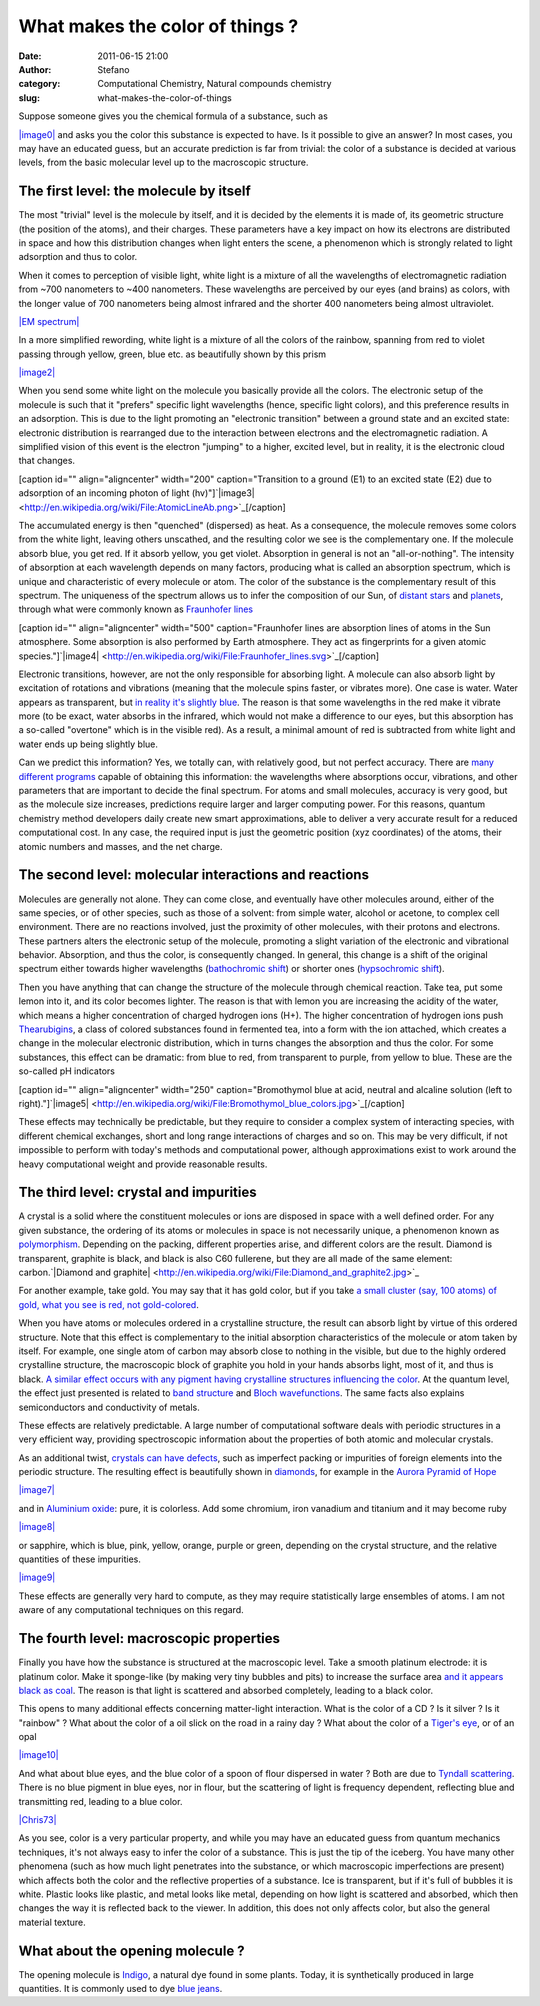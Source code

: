 What makes the color of things ?
################################
:date: 2011-06-15 21:00
:author: Stefano
:category: Computational Chemistry, Natural compounds chemistry
:slug: what-makes-the-color-of-things

Suppose someone gives you the chemical formula of a substance, such as

`|image0| <http://en.wikipedia.org/wiki/File:Indigo.svg>`_ and asks you
the color this substance is expected to have. Is it possible to give an
answer? In most cases, you may have an educated guess, but an accurate
prediction is far from trivial: the color of a substance is decided at
various levels, from the basic molecular level up to the macroscopic
structure.

The first level: the molecule by itself
---------------------------------------

The most "trivial" level is the molecule by itself, and it is decided by
the elements it is made of, its geometric structure (the position of the
atoms), and their charges. These parameters have a key impact on how its
electrons are distributed in space and how this distribution changes
when light enters the scene, a phenomenon which is strongly related to
light adsorption and thus to color.

When it comes to perception of visible light, white light is a mixture
of all the wavelengths of electromagnetic radiation from ~700 nanometers
to ~400 nanometers. These wavelengths are perceived by our eyes (and
brains) as colors, with the longer value of 700 nanometers being almost
infrared and the shorter 400 nanometers being almost ultraviolet.

`|EM spectrum| <http://en.wikipedia.org/wiki/File:EM_spectrum.svg>`_

In a more simplified rewording, white light is a mixture of all the
colors of the rainbow, spanning from red to violet passing through
yellow, green, blue etc. as beautifully shown by this prism

`|image2| <http://en.wikipedia.org/wiki/File:Dispersive_Prism_Illustration_by_Spigget.jpg>`_

When you send some white light on the molecule you basically provide all
the colors. The electronic setup of the molecule is such that it
"prefers" specific light wavelengths (hence, specific light colors), and
this preference results in an adsorption. This is due to the light
promoting an "electronic transition" between a ground state and an
excited state: electronic distribution is rearranged due to the
interaction between electrons and the electromagnetic radiation. A
simplified vision of this event is the electron "jumping" to a higher,
excited level, but in reality, it is the electronic cloud that changes.

[caption id="" align="aligncenter" width="200" caption="Transition to a
ground (E1) to an excited state (E2) due to adsorption of an incoming
photon of light
(hv)"]`|image3| <http://en.wikipedia.org/wiki/File:AtomicLineAb.png>`_[/caption]

The accumulated energy is then "quenched" (dispersed) as heat. As a
consequence, the molecule removes some colors from the white light,
leaving others unscathed, and the resulting color we see is the
complementary one. If the molecule absorb blue, you get red. If it
absorb yellow, you get violet. Absorption in general is not an
"all-or-nothing". The intensity of absorption at each wavelength depends
on many factors, producing what is called an absorption spectrum, which
is unique and characteristic of every molecule or atom. The color of the
substance is the complementary result of this spectrum. The uniqueness
of the spectrum allows us to infer the composition of our Sun, of
`distant
stars <http://en.wikipedia.org/wiki/Astronomical_spectroscopy>`_ and
`planets <http://en.wikipedia.org/wiki/Occultation#Occultation_by_planets>`_,
through what were commonly known as `Fraunhofer
lines <http://en.wikipedia.org/wiki/Fraunhofer_lines>`_

[caption id="" align="aligncenter" width="500" caption="Fraunhofer lines
are absorption lines of atoms in the Sun atmosphere. Some absorption is
also performed by Earth atmosphere. They act as fingerprints for a given
atomic
species."]`|image4| <http://en.wikipedia.org/wiki/File:Fraunhofer_lines.svg>`_[/caption]

Electronic transitions, however, are not the only responsible for
absorbing light. A molecule can also absorb light by excitation of
rotations and vibrations (meaning that the molecule spins faster, or
vibrates more). One case is water. Water appears as transparent, but `in
reality it's slightly
blue <http://en.wikipedia.org/wiki/Color_of_water>`_. The reason is that
some wavelengths in the red make it vibrate more (to be exact, water
absorbs in the infrared, which would not make a difference to our eyes,
but this absorption has a so-called "overtone" which is in the visible
red). As a result, a minimal amount of red is subtracted from white
light and water ends up being slightly blue.

Can we predict this information? Yes, we totally can, with relatively
good, but not perfect accuracy. There are `many different
programs <http://en.wikipedia.org/wiki/List_of_quantum_chemistry_and_solid_state_physics_software>`_
capable of obtaining this information: the wavelengths where absorptions
occur, vibrations, and other parameters that are important to decide the
final spectrum. For atoms and small molecules, accuracy is very good,
but as the molecule size increases, predictions require larger and
larger computing power. For this reasons, quantum chemistry method
developers daily create new smart approximations, able to deliver a very
accurate result for a reduced computational cost. In any case, the
required input is just the geometric position (xyz coordinates) of the
atoms, their atomic numbers and masses, and the net charge.

The second level: molecular interactions and reactions
------------------------------------------------------

Molecules are generally not alone. They can come close, and eventually
have other molecules around, either of the same species, or of other
species, such as those of a solvent: from simple water, alcohol or
acetone, to complex cell environment. There are no reactions involved,
just the proximity of other molecules, with their protons and electrons.
These partners alters the electronic setup of the molecule, promoting a
slight variation of the electronic and vibrational behavior. Absorption,
and thus the color, is consequently changed. In general, this change is
a shift of the original spectrum either towards higher wavelengths
(`bathochromic
shift <http://en.wikipedia.org/wiki/Bathochromic_shift>`_) or shorter
ones (`hypsochromic
shift <http://en.wikipedia.org/wiki/Hypsochromic_shift>`_).

Then you have anything that can change the structure of the molecule
through chemical reaction. Take tea, put some lemon into it, and its
color becomes lighter. The reason is that with lemon you are increasing
the acidity of the water, which means a higher concentration of charged
hydrogen ions (H+). The higher concentration of hydrogen ions push
`Thearubigins <http://en.wikipedia.org/wiki/Thearubigin>`_, a class of
colored substances found in fermented tea, into a form with the ion
attached, which creates a change in the molecular electronic
distribution, which in turns changes the absorption and thus the color.
For some substances, this effect can be dramatic: from blue to red, from
transparent to purple, from yellow to blue. These are the so-called pH
indicators

[caption id="" align="aligncenter" width="250" caption="Bromothymol blue
at acid, neutral and alcaline solution (left to
right)."]`|image5| <http://en.wikipedia.org/wiki/File:Bromothymol_blue_colors.jpg>`_[/caption]

These effects may technically be predictable, but they require to
consider a complex system of interacting species, with different
chemical exchanges, short and long range interactions of charges and so
on. This may be very difficult, if not impossible to perform with
today's methods and computational power, although approximations exist
to work around the heavy computational weight and provide reasonable
results.

The third level: crystal and impurities
---------------------------------------

A crystal is a solid where the constituent molecules or ions are
disposed in space with a well defined order. For any given substance,
the ordering of its atoms or molecules in space is not necessarily
unique, a phenomenon known as
`polymorphism <http://en.wikipedia.org/wiki/Polymorphism_%28materials_science%29>`_.
Depending on the packing, different properties arise, and different
colors are the result. Diamond is transparent, graphite is black, and
black is also C60 fullerene, but they are all made of the same element:
carbon.`|Diamond and
graphite| <http://en.wikipedia.org/wiki/File:Diamond_and_graphite2.jpg>`_

For another example, take gold. You may say that it has gold color, but
if you take `a small cluster (say, 100 atoms) of gold, what you see is
red, not gold-colored <http://www.youtube.com/watch?v=5EEh9JKzPxM>`_.

When you have atoms or molecules ordered in a crystalline structure, the
result can absorb light by virtue of this ordered structure. Note that
this effect is complementary to the initial absorption characteristics
of the molecule or atom taken by itself. For example, one single atom of
carbon may absorb close to nothing in the visible, but due to the highly
ordered crystalline structure, the macroscopic block of graphite you
hold in your hands absorbs light, most of it, and thus is black. `A
similar effect occurs with any pigment having crystalline structures
influencing the
color <http://onlinelibrary.wiley.com/doi/10.1111/j.1478-4408.1999.tb00129.x/abstract>`_.
At the quantum level, the effect just presented is related to `band
structure <http://en.wikipedia.org/wiki/Electronic_band_structure>`_ and
`Bloch wavefunctions <http://en.wikipedia.org/wiki/Bloch_wave>`_. The
same facts also explains semiconductors and conductivity of metals.

These effects are relatively predictable. A large number of
computational software deals with periodic structures in a very
efficient way, providing spectroscopic information about the properties
of both atomic and molecular crystals.

As an additional twist, `crystals can have
defects <http://en.wikipedia.org/wiki/Crystallographic_defect>`_, such
as imperfect packing or impurities of foreign elements into the periodic
structure. The resulting effect is beautifully shown in
`diamonds <http://en.wikipedia.org/wiki/Diamond_color>`_, for example in
the `Aurora Pyramid of
Hope <http://en.wikipedia.org/wiki/Aurora_Pyramid_of_Hope>`_

`|image7| <http://en.wikipedia.org/wiki/File:Aurora_Diamond_Collection.jpg>`_

and in `Aluminium
oxide <http://en.wikipedia.org/wiki/Aluminium_oxide>`_: pure, it is
colorless. Add some chromium, iron vanadium and titanium and it may
become ruby

`|image8| <http://en.wikipedia.org/wiki/File:Ruby_gem.JPG>`_

or sapphire, which is blue, pink, yellow, orange, purple or green,
depending on the crystal structure, and the relative quantities of these
impurities.

`|image9| <http://en.wikipedia.org/wiki/File:Logansapphire.jpg>`_

These effects are generally very hard to compute, as they may require
statistically large ensembles of atoms. I am not aware of any
computational techniques on this regard.

The fourth level: macroscopic properties
----------------------------------------

Finally you have how the substance is structured at the macroscopic
level. Take a smooth platinum electrode: it is platinum color. Make it
sponge-like (by making very tiny bubbles and pits) to increase the
surface area `and it appears black as
coal <http://en.wikipedia.org/wiki/Platinum_black>`_. The reason is that
light is scattered and absorbed completely, leading to a black color.

This opens to many additional effects concerning matter-light
interaction. What is the color of a CD ? Is it silver ? Is it "rainbow"
? What about the color of a oil slick on the road in a rainy day ? What
about the color of a `Tiger's
eye <http://en.wikipedia.org/wiki/Tiger%27s_eye>`_, or of an opal

`|image10| <http://en.wikipedia.org/wiki/File:Opal_Armband_800pix.jpg>`_

And what about blue eyes, and the blue color of a spoon of flour
dispersed in water ? Both are due to `Tyndall
scattering <http://en.wikipedia.org/wiki/Tyndall_effect>`_. There is no
blue pigment in blue eyes, nor in flour, but the scattering of light is
frequency dependent, reflecting blue and transmitting red, leading to a
blue color.

`|Chris73| <http://en.wikipedia.org/wiki/File:WaterAndFlourSuspensionLiquid.jpg>`_

As you see, color is a very particular property, and while you may have
an educated guess from quantum mechanics techniques, it's not always
easy to infer the color of a substance. This is just the tip of the
iceberg. You have many other phenomena (such as how much light
penetrates into the substance, or which macroscopic imperfections are
present) which affects both the color and the reflective properties of a
substance. Ice is transparent, but if it's full of bubbles it is white.
Plastic looks like plastic, and metal looks like metal, depending on how
light is scattered and absorbed, which then changes the way it is
reflected back to the viewer. In addition, this does not only affects
color, but also the general material texture.

What about the opening molecule ?
---------------------------------

The opening molecule is
`Indigo <http://en.wikipedia.org/wiki/Indigo_dye>`_, a natural dye found
in some plants. Today, it is synthetically produced in large quantities.
It is commonly used to dye `blue
jeans <http://en.wikipedia.org/wiki/Jeans>`_.

.. |image0| image:: http://upload.wikimedia.org/wikipedia/commons/thumb/c/c7/Indigo.svg/250px-Indigo.svg.png
.. |EM spectrum| image:: http://upload.wikimedia.org/wikipedia/commons/thumb/f/f1/EM_spectrum.svg/500px-EM_spectrum.svg.png
.. |image2| image:: http://upload.wikimedia.org/wikipedia/commons/thumb/0/0b/Dispersive_Prism_Illustration_by_Spigget.jpg/300px-Dispersive_Prism_Illustration_by_Spigget.jpg
.. |image3| image:: http://upload.wikimedia.org/wikipedia/commons/thumb/d/d9/AtomicLineAb.png/200px-AtomicLineAb.png
.. |image4| image:: http://upload.wikimedia.org/wikipedia/commons/thumb/2/2f/Fraunhofer_lines.svg/500px-Fraunhofer_lines.svg.png
.. |image5| image:: http://upload.wikimedia.org/wikipedia/commons/thumb/7/7d/Bromothymol_blue_colors.jpg/250px-Bromothymol_blue_colors.jpg
.. |Diamond and graphite| image:: http://upload.wikimedia.org/wikipedia/commons/thumb/d/d9/Diamond_and_graphite2.jpg/250px-Diamond_and_graphite2.jpg
.. |image7| image:: http://upload.wikimedia.org/wikipedia/commons/thumb/1/1a/Aurora_Diamond_Collection.jpg/400px-Aurora_Diamond_Collection.jpg
.. |image8| image:: http://upload.wikimedia.org/wikipedia/commons/thumb/f/f0/Ruby_gem.JPG/250px-Ruby_gem.JPG
.. |image9| image:: http://upload.wikimedia.org/wikipedia/commons/thumb/c/c1/Logansapphire.jpg/200px-Logansapphire.jpg
.. |image10| image:: http://upload.wikimedia.org/wikipedia/commons/thumb/0/03/Opal_Armband_800pix.jpg/200px-Opal_Armband_800pix.jpg
.. |Chris73| image:: http://upload.wikimedia.org/wikipedia/commons/thumb/d/dd/WaterAndFlourSuspensionLiquid.jpg/150px-WaterAndFlourSuspensionLiquid.jpg
